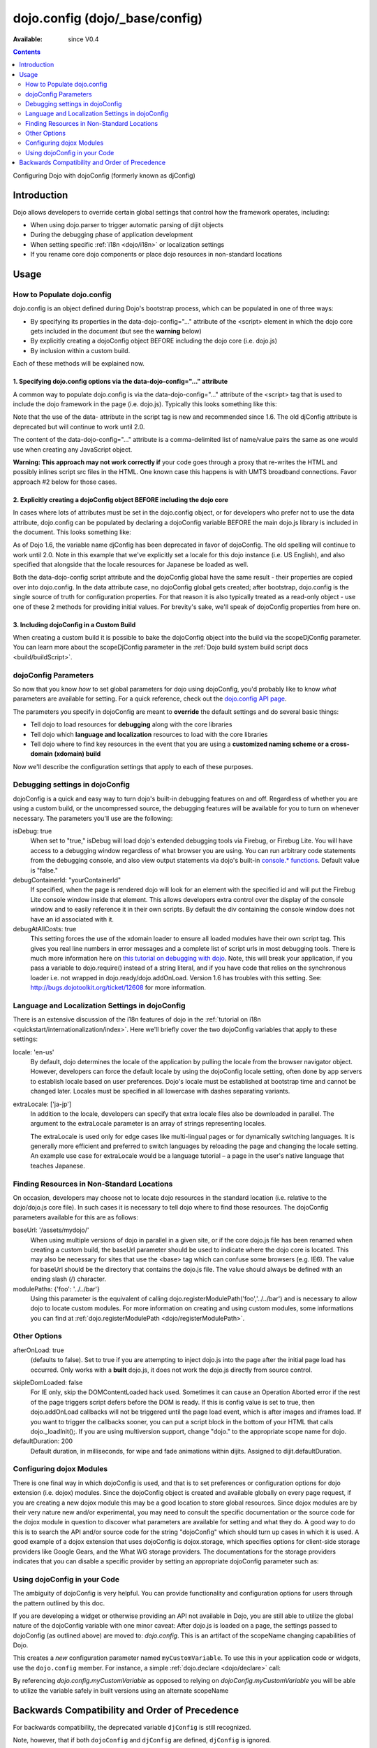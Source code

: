 .. _dojo/config:

dojo.config (dojo/_base/config)
===============================

:Available: since V0.4

.. contents::
   :depth: 2

Configuring Dojo with dojoConfig (formerly known as djConfig)


============
Introduction
============

Dojo allows developers to override certain global settings that control how the framework operates, including:

* When using dojo.parser to trigger automatic parsing of dijit objects
* During the debugging phase of application development
* When setting specific :ref:`i18n <dojo/i18n>` or localization settings
* If you rename core dojo components or place dojo resources in non-standard locations


=====
Usage
=====

How to Populate dojo.config
---------------------------

dojo.config is an object defined during Dojo's bootstrap process, which can be populated in one of three ways:

* By specifying its properties in the data-dojo-config="..." attribute of the <script> element in which the dojo core gets included in the document (but see the **warning** below)
* By explicitly creating a dojoConfig object BEFORE including the dojo core (i.e. dojo.js)
* By inclusion within a custom build.

Each of these methods will be explained now.

1. Specifying dojo.config options via the data-dojo-config="..." attribute
~~~~~~~~~~~~~~~~~~~~~~~~~~~~~~~~~~~~~~~~~~~~~~~~~~~~~~~~~~~~~~~~~~~~~~~~~~

A common way to populate dojo.config is via the data-dojo-config="..." attribute of the <script> tag that is used to include the dojo framework in the page (i.e. dojo.js). Typically this looks something like this:

.. js ::
  
  <!DOCTYPE html>
  <html lang="en">
  <head>
      <meta http-equiv="Content-Type" content="text/html; charset=UTF-8">
      <title>Dojo dojo.config Tutorial</title>
      <script type="text/javascript"
              src="http://ajax.googleapis.com/ajax/libs/dojo/1.7/dojo/dojo.js"
              data-dojo-config="parseOnLoad: true, isDebug: true"></script>
  </head>
  <body>
      <p>...</p>
  </body>
  </html>

Note that the use of the data- attribute in the script tag is new and recommended since 1.6. The old djConfig attribute is deprecated but will continue to work until 2.0.

The content of the data-dojo-config="..." attribute is a comma-delimited list of name/value pairs the same as one would use when creating any JavaScript object.

**Warning:  This approach may not work correctly if** your code goes through a proxy that re-writes the HTML and possibly inlines script src files in the HTML. One known case this happens is with UMTS broadband connections. Favor approach #2 below for those cases.

2. Explicitly creating a dojoConfig object BEFORE including the dojo core
~~~~~~~~~~~~~~~~~~~~~~~~~~~~~~~~~~~~~~~~~~~~~~~~~~~~~~~~~~~~~~~~~~~~~~~~~~~

In cases where lots of attributes must be set in the dojo.config object, or for developers who prefer not to use the data attribute, dojo.config can be populated by declaring a dojoConfig variable BEFORE the main dojo.js library is included in the document. This looks something like:

.. js ::
  
  <!DOCTYPE HTML>
  <html lang="en">
  <head>
      <meta http-equiv="Content-Type" content="text/html; charset=UTF-8">
      <title>Dojo dojoConfig Tutorial</title>
      <script type="text/javascript">
          var dojoConfig = {
              parseOnLoad: true,
              isDebug: true,
              locale: 'en-us',
              extraLocale: ['ja-jp']
          };
      </script>
      <script type="text/javascript" src="http://ajax.googleapis.com/ajax/libs/dojo/1.7/dojo/dojo.js"></script>
  </head>
  <body>
      <p>...</p>
  </body>
  </html>

As of Dojo 1.6, the variable name djConfig has been deprecated in favor of dojoConfig. The old spelling will continue to work until 2.0.
Note in this example that we've explicitly set a locale for this dojo instance (i.e. US English), and also specified that alongside that the locale resources for Japanese be loaded as well.

Both the data-dojo-config script attribute and the dojoConfig global have the same result - their properties are copied over into dojo.config. In the data attribute case, no dojoConfig global gets created; after bootstrap, dojo.config is the single source of truth for configuration properties. For that reason it is also typically treated as a read-only object - use one of these 2 methods for providing initial values. For brevity's sake, we'll speak of dojoConfig properties from here on.

3. Including dojoConfig in a Custom Build
~~~~~~~~~~~~~~~~~~~~~~~~~~~~~~~~~~~~~~~~~

When creating a custom build it is possible to bake the dojoConfig object into the build via the scopeDjConfig parameter. You can learn more about the scopeDjConfig parameter in the :ref:`Dojo build system build script docs <build/buildScript>`.

dojoConfig Parameters
---------------------

So now that you know *how* to set global parameters for dojo using dojoConfig, you'd probably like to know *what* parameters are available for setting. For a quick reference, check out the `dojo.config API page <http://dojotoolkit.org/api/dojo/config>`_.

The parameters you specify in dojoConfig are meant to **override** the default settings and do several basic things:

* Tell dojo to load resources for **debugging** along with the core libraries
* Tell dojo which **language and localization** resources to load with the core libraries
* Tell dojo where to find key resources in the event that you are using a **customized naming scheme or a cross-domain (xdomain) build**

Now we'll describe the configuration settings that apply to each of these purposes.

Debugging settings in dojoConfig
--------------------------------

dojoConfig is a quick and easy way to turn dojo's built-in debugging features on and off. Regardless of whether you are using a custom build, or the uncompressed source, the debugging features will be available for you to turn on whenever necessary. The parameters you'll use are the following:

isDebug: true
  When set to "true," isDebug will load dojo's extended debugging tools via Firebug, or Firebug Lite. You will have access to a debugging window regardless of what browser you are using. You can run arbitrary code statements from the debugging console, and also view output statements via dojo's built-in `console.* functions <http://api.dojotoolkit.org/jsdoc/dojo/HEAD/console>`_. Default value is "false."

debugContainerId: "yourContainerId"
  If specified, when the page is rendered dojo will look for an element with the specified id and will put the Firebug Lite console window inside that element. This allows developers extra control over the display of the console window and to easily reference it in their own scripts. By default the div containing the console window does not have an id associated with it.

debugAtAllCosts: true
  This setting forces the use of the xdomain loader to ensure all loaded modules have their own script tag. This gives you real line numbers in error messages and a complete list of script urls in most debugging tools. There is much more information here on `this tutorial on debugging with dojo <quickstart/debugging>`_. Note, this will break your application, if you pass a variable to dojo.require() instead of a string literal, and if you have code that relies on the synchronous loader i.e. not wrapped in dojo.ready/dojo.addOnLoad. Version 1.6 has troubles with this setting. See: http://bugs.dojotoolkit.org/ticket/12608 for more information.

Language and Localization Settings in dojoConfig
------------------------------------------------

There is an extensive discussion of the i18n features of dojo in the :ref:`tutorial on i18n <quickstart/internationalization/index>`. Here we'll briefly cover the two dojoConfig variables that apply to these settings:

locale: 'en-us'
  By default, dojo determines the locale of the application by pulling the locale from the browser navigator object.  However, developers can force the default locale by using the dojoConfig locale setting, often done by app servers to establish locale based on user preferences.  Dojo's locale must be established at bootstrap time and cannot be changed later.  Locales must be specified in all lowercase with dashes separating variants.

extraLocale: ['ja-jp']
  In addition to the locale, developers can specify that extra locale files also be downloaded in parallel.  The argument to the extraLocale parameter is an array of strings representing locales.

  The extraLocale is used only for edge cases like multi-lingual pages or for dynamically switching languages. It is generally more efficient and preferred to switch languages by reloading the page and changing the locale setting.  An example use case for extraLocale would be a language tutorial – a page in the user's native language that teaches Japanese.

Finding Resources in Non-Standard Locations
-------------------------------------------

On occasion, developers may choose not to locate dojo resources in the standard location (i.e. relative to the dojo/dojo.js core file). In such cases it is necessary to tell dojo where to find those resources. The dojoConfig parameters available for this are as follows:

baseUrl: '/assets/mydojo/'
  When using multiple versions of dojo in parallel in a given site, or if the core dojo.js file has been renamed when creating a custom build, the baseUrl parameter should be used to indicate where the dojo core is located. This may also be necessary for sites that use the <base> tag which can confuse some browsers (e.g. IE6). The value for baseUrl should be the directory that contains the dojo.js file. The value should always be defined with an ending slash (/) character.

modulePaths: {'foo': '../../bar'}
  Using this parameter is the equivalent of calling dojo.registerModulePath('foo','../../bar') and is necessary to allow dojo to locate custom modules. For more information on creating and using custom modules, some informations you can find at :ref:`dojo.registerModulePath <dojo/registerModulePath>`.

Other Options
-------------

afterOnLoad: true
  (defaults to false). Set to true if you are attempting to inject dojo.js into the page after the initial page load has occurred. Only works with a **built** dojo.js, it does not work the dojo.js directly from source control.

.. html ::

    <script type="text/javascript">
      var dojoConfig = { afterOnLoad:true };
      window.onload = function(){
           var d = document.getElementsByTagName("head")[0].appendChild(document.createElement('script'));
           d.src = "my/dojo.js";
           d.type = "text/javascript";
      }
    </script>


skipIeDomLoaded: false
  For IE only, skip the DOMContentLoaded hack used. Sometimes it can cause an Operation Aborted error if the rest of the page triggers script defers before the DOM is ready. If this is config value is set to true, then dojo.addOnLoad callbacks will not be triggered until the page load event, which is after images and iframes load. If you want to trigger the callbacks sooner, you can put a script block in the bottom of your HTML that calls dojo._loadInit();. If you are using multiversion support, change "dojo." to the appropriate scope name for dojo.


defaultDuration: 200
  Default duration, in milliseconds, for wipe and fade animations within dijits. Assigned to dijit.defaultDuration.

Configuring dojox Modules
-------------------------

There is one final way in which dojoConfig is used, and that is to set preferences or configuration options for dojo extension (i.e. dojox) modules. Since the dojoConfig object is created and available globally on every page request, if you are creating a new dojox module this may be a good location to store global resources. Since dojox modules are by their very nature new and/or experimental, you may need to consult the specific documentation or the source code for the dojox module in question to discover what parameters are available for setting and what they do. A good way to do this is to search the API and/or source code for the string "dojoConfig" which should turn up cases in which it is used. A good example of a dojox extension that uses dojoConfig is dojox.storage, which specifies options for client-side storage providers like Google Gears, and the What WG storage providers. The documentations for the storage providers indicates that you can disable a specific provider by setting an appropriate dojoConfig parameter such as:

.. js ::
  
  var dojoConfig = { disableWhatWGStorage: true }


Using dojoConfig in your Code
-----------------------------

The ambiguity of dojoConfig is very helpful. You can provide functionality and configuration options for users through the pattern outlined by this doc.

If you are developing a widget or otherwise providing an API not available in Dojo, you are still able to utilize the global nature of the dojoConfig variable with one minor caveat: After dojo.js is loaded on a page, the settings passed to dojoConfig (as outlined above) are moved to: `dojo.config`. This is an artifact of the scopeName changing capabilities of Dojo.

.. js ::
  
  var dojoConfig = { parseOnLoad:true, myCustomVariable:true }

This creates a `new` configuration parameter named ``myCustomVariable``. To use this in your application code or widgets, use the ``dojo.config`` member. For instance, a simple :ref:`dojo.declare <dojo/declare>` call:

.. js ::
  
  //Dojo 1.7 (AMD style)
  require(['dojo/_base/declare', 'dojo/_base/config'], function(declare, config){
    declare("my.Thinger", null, {
      thingerColor: (config.myCustomVariable ? "wasTrue" : "wasFalse"),
      constructor: function(){
         if(config.myCustomVariable){ ... }
      }
    });
  });
  
  //Dojo < 1.7
  dojo.declare("my.Thinger", null, {
      thingerColor: (dojo.config.myCustomVariable ? "wasTrue" : "wasFalse"),
      constructor: function(){
         if(dojo.config.myCustomVariable){ ... }
      }
  });

By referencing `dojo.config.myCustomVariable` as opposed to relying on `dojoConfig.myCustomVariable` you will be able to utilize the variable safely in built versions using an alternate scopeName

===============================================
Backwards Compatibility and Order of Precedence
===============================================

For backwards compatibility, the deprecated variable ``djConfig`` is still recognized.

Note, however, that if both ``dojoConfig`` and ``djConfig`` are defined, ``djConfig`` is ignored.

Also note that if the ``dojoConfig`` or ``djConfig`` variable exists *and* the ``data-dojo-config`` attribute is defined, both are consumed, with values in ``data-dojo-config`` taking precedence over those in the variable.
